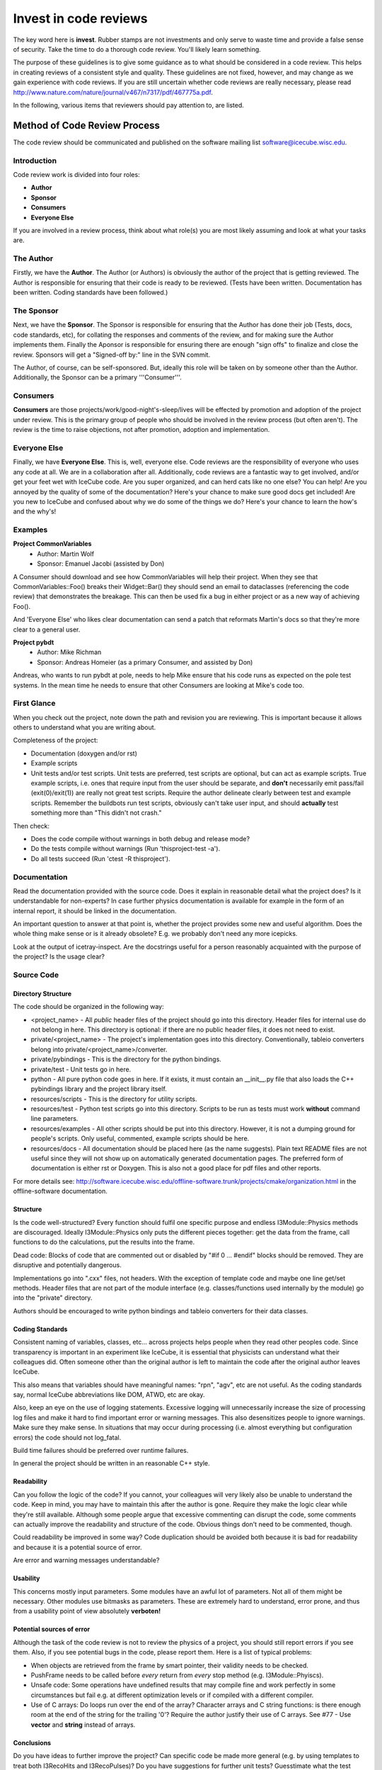 ----------------------
Invest in code reviews
----------------------

The key word here is **invest**.  Rubber stamps are not investments and 
only serve to waste time and provide a false sense of security.  Take 
the time to do a thorough code review.  You'll likely learn something.


The purpose of these guidelines is to give some guidance as to what should 
be considered in a code review. This helps in creating reviews of a consistent 
style and quality. These guidelines are not fixed, however, and may change as 
we gain experience with code reviews. If you are still uncertain whether code 
reviews are really necessary, please read http://www.nature.com/nature/journal/v467/n7317/pdf/467775a.pdf.


In the following, various items that reviewers should pay attention to, are listed.

Method of Code Review Process
=============================

The code review should be communicated and published on the software mailing list software@icecube.wisc.edu.

Introduction
^^^^^^^^^^^^

Code review work is divided into four roles: 

- **Author**
- **Sponsor**
- **Consumers**
- **Everyone Else**

If you are involved in a review process, think about what role(s) you are most 
likely assuming and look at what your tasks are.

The Author
^^^^^^^^^^

Firstly, we have the **Author**. The Author (or Authors) is obviously the 
author of the project that is getting reviewed. The Author is 
responsible for ensuring that their code is ready to be reviewed. (Tests 
have been written. Documentation has been written. Coding standards have been 
followed.)

The Sponsor
^^^^^^^^^^^

Next, we have the **Sponsor**. The Sponsor is responsible for ensuring that 
the Author has done their job (Tests, docs, code standards, etc), for 
collating the responses and comments of the review, and for making sure 
the Author implements them. Finally the Aponsor is responsible for 
ensuring there are enough "sign offs" to finalize and close the review. 
Sponsors will get a "Signed-off by:" line in the SVN commit.

The Author, of course, can be self-sponsored. But, ideally this role 
will be taken on by someone other than the Author. Additionally, the 
Sponsor can be a primary '''Consumer'''.

Consumers
^^^^^^^^^

**Consumers** are those projects/work/good-night's-sleep/lives will be 
effected by promotion and adoption of the project under review. This is 
the primary group of people who should be involved in the review process 
(but often aren't). The review is the time to raise objections, not 
after promotion, adoption and implementation.

Everyone Else
^^^^^^^^^^^^^

Finally, we have **Everyone Else**. This is, well, everyone else. Code 
reviews are the responsibility of everyone who uses any code at all. We 
are in a collaboration after all. Additionally, code reviews are a 
fantastic way to get involved, and/or get your feet wet with IceCube 
code. Are you super organized, and can herd cats like no one else? You 
can help! Are you annoyed by the quality of some of the documentation? 
Here's your chance to make sure good docs get included! Are you new to 
IceCube and confused about why we do some of the things we do? Here's 
your chance to learn the how's and the why's!

Examples
^^^^^^^^

**Project CommonVariables**
 - Author: Martin Wolf
 - Sponsor: Emanuel Jacobi (assisted by Don)

A Consumer should download and see how CommonVariables will help their 
project. When they see that CommonVariables::Foo() breaks their 
Widget::Bar() they should send an email to dataclasses (referencing the 
code review) that demonstrates the breakage. This can then be used fix a 
bug in either project or as a new way of achieving Foo().

And 'Everyone Else' who likes clear documentation can send a patch that 
reformats Martin's docs so that they're more clear to a general user.

**Project pybdt**
  - Author: Mike Richman
  - Sponsor: Andreas Homeier (as a primary Consumer, and assisted by Don)

Andreas, who wants to run pybdt at pole, needs to help Mike ensure that 
his code runs as expected on the pole test systems. In the mean time he 
needs to ensure that other Consumers are looking at Mike's code too.

First Glance
^^^^^^^^^^^^
When you check out the project, note down the path and revision you are reviewing. 
This is important because it allows others to understand what you are writing about.

Completeness of the project:

- Documentation (doxygen and/or rst)
- Example scripts
- Unit tests and/or test scripts. Unit tests are preferred, test scripts are optional, but can act as example scripts.  True example scripts, i.e. ones that require input from the user should be separate, and **don't** necessarily emit pass/fail (exit(0)/exit(1)) are really not great test scripts.  Require the author delineate clearly between test and example scripts. Remember the buildbots run test scripts, obviously can't take user input, and should **actually** test something more than "This didn't not crash."

Then check:

- Does the code compile without warnings in both debug and release mode?
- Do the tests compile without warnings (Run 'thisproject-test -a').
- Do all tests succeed (Run 'ctest -R thisproject').


Documentation
^^^^^^^^^^^^^
Read the documentation provided with the source code. Does it explain in reasonable detail 
what the project does? Is it understandable for non-experts? In case further physics 
documentation is available for example in the form of an internal report, it should be 
linked in the documentation.

An important question to answer at that point is, whether the project provides some new 
and useful algorithm. Does the whole thing make sense or is it already obsolete? 
E.g. we probably don't need any more icepicks.

Look at the output of icetray-inspect. Are the docstrings useful for a person reasonably 
acquainted with the purpose of the project? Is the usage clear?


Source Code
^^^^^^^^^^^
Directory Structure
*******************
The code should be organized in the following way:

- <project_name> - All *public* header files of the project should go into this directory. Header files for internal use do not belong in here. This directory is optional: if there are no public header files, it does not need to exist.
- private/<project_name> - The project's implementation goes into this directory. Conventionally, tableio converters belong into private/<project_name>/converter.
- private/pybindings - This is the directory for the python bindings.
- private/test - Unit tests go in here.
- python - All pure python code goes in here. If it exists, it must contain an __init__.py file that also loads the C++ pybindings library and the project library itself.
- resources/scripts - This is the directory for utility scripts. 
- resources/test - Python test scripts go into this directory. Scripts to be run as tests must work **without** command line parameters.
- resources/examples - All other scripts should be put into this directory. However, it is not a dumping ground for people's scripts. Only useful, commented, example scripts should be here.
- resources/docs - All documentation should be placed here (as the name suggests). Plain text README files are not useful since they will not show up on automatically generated documentation pages. The preferred form of documentation is either rst or Doxygen. This is also not a good place for pdf files and other reports. 

For more details see: http://software.icecube.wisc.edu/offline-software.trunk/projects/cmake/organization.html in the offline-software documentation.

Structure
*********
Is the code well-structured? Every function should fulfil one specific purpose and endless 
I3Module::Physics methods are discouraged. Ideally I3Module::Physics only puts the different 
pieces together: get the data from the frame, call functions to do the calculations, put the 
results into the frame.

Dead code: Blocks of code that are commented out or disabled by "#if 0 ... #endif" blocks 
should be removed. They are disruptive and potentially dangerous.

Implementations go into ".cxx" files, not headers. With the exception of template code and 
maybe one line get/set methods. Header files that are not part of the module interface 
(e.g. classes/functions used internally by the module) go into the "private" directory.

Authors should be encouraged to write python bindings and tableio converters for their data classes.

Coding Standards
****************
Consistent naming of variables, classes, etc... across projects helps people when they read other 
peoples code. Since transparency is important in an experiment like IceCube, it is essential
that physicists can understand what their colleagues did.  Often someone other than the original
author is left to maintain the code after the original author leaves IceCube.

This also means that variables should have meaningful names: "rpn", "agv", etc are not useful. 
As the coding standards say, normal IceCube abbreviations like DOM, ATWD, etc are okay.

Also, keep an eye on the use of logging statements. Excessive logging will unnecessarily increase 
the size of processing log files and make it hard to find important error or warning messages. 
This also desensitizes people to ignore warnings.  Make sure they make sense.  In situations that 
may occur during processing (i.e. almost everything but configuration errors) the code should not 
log_fatal.

Build time failures should be preferred over runtime failures.

In general the project should be written in an reasonable C++ style.

Readability
***********
Can you follow the logic of the code? If you cannot, your colleagues will very likely also be 
unable to understand the code. Keep in mind, you may have to maintain this after the author
is gone.  Require they make the logic clear while they're still available.  Although some people 
argue that excessive commenting can disrupt the code, some comments can actually improve the 
readability and structure of the code. Obvious things don't need to be commented, though.

Could readability be improved in some way? Code duplication should be avoided both because 
it is bad for readability and because it is a potential source of error.

Are error and warning messages understandable?

Usability
*********
This concerns mostly input parameters. Some modules have an awful lot of parameters. Not all 
of them might be necessary. Other modules use bitmasks as parameters. These are extremely hard 
to understand, error prone, and thus from a usability point of view absolutely **verboten!**

Potential sources of error
**************************
Although the task of the code review is not to review the physics of a project, you should 
still report errors if you see them. Also, if you see potential bugs in the code, please report 
them. Here is a list of typical problems:

- When objects are retrieved from the frame by smart pointer, their validity needs to be checked.
- PushFrame  needs to be called before *every* return from *every* stop method (e.g. I3Module::Phyiscs).
- Unsafe code: Some operations have undefined results that may compile fine and work perfectly in some circumstances but fail e.g. at different optimization levels or if compiled with a different compiler.
- Use of C arrays: Do loops run over the end of the array? Character arrays and C string functions: is there enough room at the end of the string for the trailing '\0'?  Require the author justify their use of C arrays.  See #77 - Use **vector** and **string** instead of arrays.

Conclusions
***********
Do you have ideas to further improve the project? Can specific code be made more general 
(e.g. by using templates to treat both I3RecoHits and I3RecoPulses)? Do you have suggestions 
for further unit tests?  Guesstimate what the test converage is.  Until we provide tools
that give quantitative information, qualitative guesses are better than none at all, "Test
coverage is OK."  "Test coverage is poor."  "Test coverage seems pretty good."  In guesstimating
this try to think, as you go through the code, how many lines of code could you comment
out and still get all the tests to pass?
